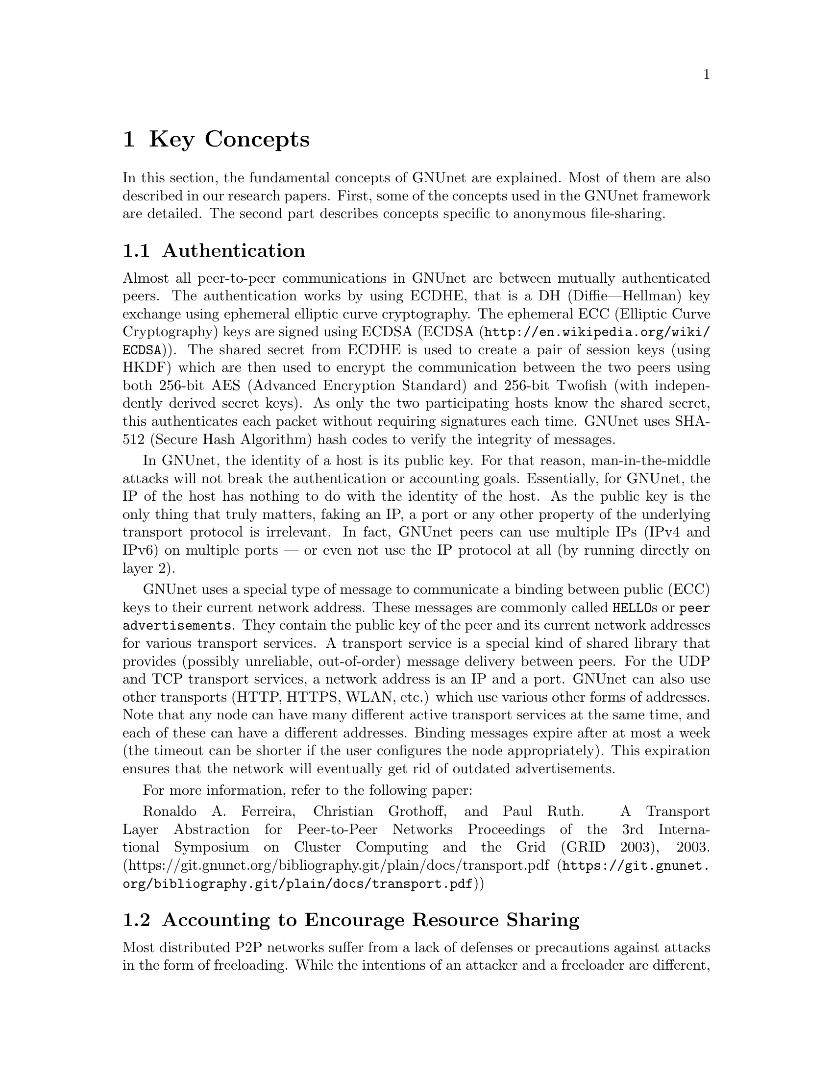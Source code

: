
@cindex Key Concepts
@node Key Concepts
@chapter Key Concepts

In this section, the fundamental concepts of GNUnet are explained.
@c FIXME: Use @uref{https://docs.gnunet.org/bib/, research papers}
@c once we have the new bibliography + subdomain setup.
Most of them are also described in our research papers.
First, some of the concepts used in the GNUnet framework are detailed.
The second part describes concepts specific to anonymous file-sharing.

@menu
* Authentication::
* Accounting to Encourage Resource Sharing::
* Confidentiality::
* Anonymity::
* Deniability::
* Peer Identities::
* Zones in the GNU Name System (GNS Zones)::
* Egos::
@end menu

@cindex Authentication
@node Authentication
@section Authentication

Almost all peer-to-peer communications in GNUnet are between mutually
authenticated peers. The authentication works by using ECDHE, that is a
DH (Diffie---Hellman) key exchange using ephemeral elliptic curve
cryptography. The ephemeral ECC (Elliptic Curve Cryptography) keys are
signed using ECDSA (@uref{http://en.wikipedia.org/wiki/ECDSA, ECDSA}).
The shared secret from ECDHE is used to create a pair of session keys
@c FIXME: Long word for HKDF. More FIXMEs: Explain MITM etc.
(using HKDF) which are then used to encrypt the communication between the
two peers using both 256-bit AES (Advanced Encryption Standard)
and 256-bit Twofish (with independently derived secret keys).
As only the two participating hosts know the shared secret, this
authenticates each packet
without requiring signatures each time. GNUnet uses SHA-512
(Secure Hash Algorithm) hash codes to verify the integrity of messages.

@c FIXME: A while back I got the feedback that I should try and integrate
@c explanation boxes in the long-run. So we could explain
@c "man-in-the-middle" and "man-in-the-middle attacks" and other words
@c which are not common knowledge. MITM is not common knowledge. To be
@c selfcontained, we should be able to explain words and concepts used in
@c a chapter or paragraph without hinting at Wikipedia and other online
@c sources which might not be available or accessible to everyone.
@c On the other hand we could write an introductionary chapter or book
@c that we could then reference in each chapter, which sound like it
@c could be more reusable.
In GNUnet, the identity of a host is its public key. For that reason,
man-in-the-middle attacks will not break the authentication or accounting
goals. Essentially, for GNUnet, the IP of the host has nothing to do with
the identity of the host. As the public key is the only thing that truly
matters, faking an IP, a port or any other property of the underlying
transport protocol is irrelevant. In fact, GNUnet peers can use
multiple IPs (IPv4 and IPv6) on multiple ports --- or even not use the
IP protocol at all (by running directly on layer 2).
@c FIXME: "IP protocol" feels wrong, but could be what people expect, as
@c IP is "the number" and "IP protocol" the protocol itself in general
@c knowledge?

@c NOTE: For consistency we will use @code{HELLO}s throughout this Manual.
GNUnet uses a special type of message to communicate a binding between
public (ECC) keys to their current network address. These messages are
commonly called @code{HELLO}s or @code{peer advertisements}.
They contain the public key of the peer and its current network
addresses for various transport services.
A transport service is a special kind of shared library that
provides (possibly unreliable, out-of-order) message delivery between
peers.
For the UDP and TCP transport services, a network address is an IP and a
port.
GNUnet can also use other transports (HTTP, HTTPS, WLAN, etc.) which use
various other forms of addresses. Note that any node can have many
different active transport services at the same time,
and each of these can have a different addresses.
Binding messages expire after at most a week (the timeout can be
shorter if the user configures the node appropriately).
This expiration ensures that the network will eventually get rid of
outdated advertisements.

For more information, refer to the following paper:

Ronaldo A. Ferreira, Christian Grothoff, and Paul Ruth.
A Transport Layer Abstraction for Peer-to-Peer Networks
Proceedings of the 3rd International Symposium on Cluster Computing
and the Grid (GRID 2003), 2003.
(@uref{https://git.gnunet.org/bibliography.git/plain/docs/transport.pdf, https://git.gnunet.org/bibliography.git/plain/docs/transport.pdf})

@cindex Accounting to Encourage Resource Sharing
@node Accounting to Encourage Resource Sharing
@section Accounting to Encourage Resource Sharing

Most distributed P2P networks suffer from a lack of defenses or
precautions against attacks in the form of freeloading.
While the intentions of an attacker and a freeloader are different, their
effect on the network is the same; they both render it useless.
Most simple attacks on networks such as @command{Gnutella}
involve flooding the network with traffic, particularly
with queries that are, in the worst case, multiplied by the network.

In order to ensure that freeloaders or attackers have a minimal impact
on the network, GNUnet's file-sharing implementation (@code{FS}) tries
to distinguish good (contributing) nodes from malicious (freeloading)
nodes. In GNUnet, every file-sharing node keeps track of the behavior
of every other node it has been in contact with. Many requests
(depending on the application) are transmitted with a priority (or
importance) level.  That priority is used to establish how important
the sender believes this request is. If a peer responds to an
important request, the recipient will increase its trust in the
responder: the responder contributed resources.  If a peer is too busy
to answer all requests, it needs to prioritize.  For that, peers do
not take the priorities of the requests received at face value.
First, they check how much they trust the sender, and depending on
that amount of trust they assign the request a (possibly lower)
effective priority. Then, they drop the requests with the lowest
effective priority to satisfy their resource constraints. This way,
GNUnet's economic model ensures that nodes that are not currently
considered to have a surplus in contributions will not be served if
the network load is high.

For more information, refer to the following paper:
Christian Grothoff. An Excess-Based Economic Model for Resource
Allocation in Peer-to-Peer Networks. Wirtschaftsinformatik, June 2003.
(@uref{https://git.gnunet.org/bibliography.git/plain/docs/ebe.pdf, https://git.gnunet.org/bibliography.git/plain/docs/ebe.pdf})

@cindex Confidentiality
@node Confidentiality
@section Confidentiality

Adversaries (malicious, bad actors) outside of GNUnet are not supposed
to know what kind of actions a peer is involved in. Only the specific
neighbor of a peer that is the corresponding sender or recipient of a
message may know its contents, and even then application protocols may
place further restrictions on that knowledge.  In order to ensure
confidentiality, GNUnet uses link encryption, that is each message
exchanged between two peers is encrypted using a pair of keys only
known to these two peers.  Encrypting traffic like this makes any kind
of traffic analysis much harder. Naturally, for some applications, it
may still be desirable if even neighbors cannot determine the concrete
contents of a message.  In GNUnet, this problem is addressed by the
specific application-level protocols. See for example the following
sections @pxref{Anonymity}, @pxref{How file-sharing achieves Anonymity},
and @pxref{Deniability}.

@cindex Anonymity
@node Anonymity
@section Anonymity

@menu
* How file-sharing achieves Anonymity::
* How messaging provides Anonymity::
@end menu

Providing anonymity for users is the central goal for the anonymous
file-sharing application. Many other design decisions follow in the
footsteps of this requirement.
Anonymity is never absolute. While there are various
scientific metrics
(Claudia Díaz, Stefaan Seys, Joris Claessens,
and Bart Preneel. Towards measuring anonymity.
2002.
(@uref{https://git.gnunet.org/bibliography.git/plain/docs/article-89.pdf, https://git.gnunet.org/bibliography.git/plain/docs/article-89.pdf}))
that can help quantify the level of anonymity that a given mechanism
provides, there is no such thing as "complete anonymity".

GNUnet's file-sharing implementation allows users to select for each
operation (publish, search, download) the desired level of anonymity.
The metric used is based on the amount of cover traffic needed to hide
the request.

While there is no clear way to relate the amount of available cover
traffic to traditional scientific metrics such as the anonymity set or
information leakage, it is probably the best metric available to a
peer with a purely local view of the world, in that it does not rely
on unreliable external information or a particular adversary model.

The default anonymity level is @code{1}, which uses anonymous routing
but imposes no minimal requirements on cover traffic. It is possible
to forego anonymity when this is not required. The anonymity level of
@code{0} allows GNUnet to use more efficient, non-anonymous routing.

@cindex How file-sharing achieves Anonymity
@node How file-sharing achieves Anonymity
@subsection How file-sharing achieves Anonymity

Contrary to other designs, we do not believe that users achieve strong
anonymity just because their requests are obfuscated by a couple of
indirections. This is not sufficient if the adversary uses traffic
analysis.
The threat model used for anonymous file sharing in GNUnet assumes that
the adversary is quite powerful.
In particular, we assume that the adversary can see all the traffic on
the Internet. And while we assume that the adversary
can not break our encryption, we assume that the adversary has many
participating nodes in the network and that it can thus see many of the
node-to-node interactions since it controls some of the nodes.

The system tries to achieve anonymity based on the idea that users can be
anonymous if they can hide their actions in the traffic created by other
users.
Hiding actions in the traffic of other users requires participating in the
traffic, bringing back the traditional technique of using indirection and
source rewriting. Source rewriting is required to gain anonymity since
otherwise an adversary could tell if a message originated from a host by
looking at the source address. If all packets look like they originate
from one node, the adversary can not tell which ones originate from that
node and which ones were routed.
Note that in this mindset, any node can decide to break the
source-rewriting paradigm without violating the protocol, as this
only reduces the amount of traffic that a node can hide its own traffic
in.

If we want to hide our actions in the traffic of other nodes, we must make
our traffic indistinguishable from the traffic that we route for others.
As our queries must have us as the receiver of the reply
(otherwise they would be useless), we must put ourselves as the receiver
of replies that actually go to other hosts; in other words, we must
indirect replies.
Unlike other systems, in anonymous file-sharing as implemented on top of
GNUnet we do not have to indirect the replies if we don't think we need
more traffic to hide our own actions.

This increases the efficiency of the network as we can indirect less under
higher load.
Refer to the following paper for more:
Krista Bennett and Christian Grothoff.
GAP --- practical anonymous networking. In Proceedings of
Designing Privacy Enhancing Technologies, 2003.
(@uref{https://git.gnunet.org/bibliography.git/plain/docs/aff.pdf, https://git.gnunet.org/bibliography.git/plain/docs/aff.pdf})

@cindex How messaging provides Anonymity
@node How messaging provides Anonymity
@subsection How messaging provides Anonymity

While the file-sharing tries to achieve anonymity through hiding actions in 
other traffic, the messaging service provides a weaker form of protection 
against identification.

The messaging service allows the use of an anonymous ego for the signing and
verification process of messages instead of a unique ego. This anonymous ego is
a publically known key pair which is shared between all peers in GNUnet.

Using this ego only ensures that individual messages alone can't identify its 
sender inside of a messenger room. It should be clarified that the route of 
the traffic for each message can still be tracked to identify the senders peer 
inside of a messenger room if the threat agent controls certain peers hosting
the room.

Also opening a room in the messenger service will potentially match your peer 
identity with the internal member identity from the messenger service. So
despite using the anonymous ego you can reveal your peer identity. This means
to decrease the chance of being identified, it is recommended to enter rooms but 
you should not open them for others.

@cindex Deniability
@node Deniability
@section Deniability

Even if the user that downloads data and the server that provides data are
anonymous, the intermediaries may still be targets. In particular, if the
intermediaries can find out which queries or which content they are
processing, a strong adversary could try to force them to censor
certain materials.

With the file-encoding used by GNUnet's anonymous file-sharing, this
problem does not arise.
The reason is that queries and replies are transmitted in
an encrypted format such that intermediaries cannot tell what the query
is for or what the content is about.  Mind that this is not the same
encryption as the link-encryption between the nodes.  GNUnet has
encryption on the network layer (link encryption, confidentiality,
authentication) and again on the application layer (provided
by @command{gnunet-publish}, @command{gnunet-download},
@command{gnunet-search} and @command{gnunet-fs-gtk}).

Refer to the following paper for more:
Christian Grothoff, Krista Grothoff, Tzvetan Horozov,
and Jussi T. Lindgren.
An Encoding for Censorship-Resistant Sharing.
2009.
(@uref{https://git.gnunet.org/bibliography.git/plain/docs/ecrs.pdf, https://git.gnunet.org/bibliography.git/plain/docs/ecrs.pdf})

@cindex Peer Identities
@node Peer Identities
@section Peer Identities

Peer identities are used to identify peers in the network and are unique
for each peer. The identity for a peer is simply its public key, which is
generated along with a private key the peer is started for the first time.
While the identity is binary data, it is often expressed as ASCII string.
For example, the following is a peer identity as you might see it in
various places:

@example
UAT1S6PMPITLBKSJ2DGV341JI6KF7B66AC4JVCN9811NNEGQLUN0
@end example

@noindent
You can find your peer identity by running @command{gnunet-peerinfo -s}.

@cindex Zones in the GNU Name System (GNS Zones)
@node Zones in the GNU Name System (GNS Zones)
@section Zones in the GNU Name System (GNS Zones)

@c FIXME: Explain or link to an explanation of the concept of public keys
@c and private keys.
@c FIXME: Rewrite for the latest GNS changes.
GNS zones are similar to those of DNS zones, but instead of a hierarchy of
authorities to governing their use, GNS zones are controlled by a private
key.
When you create a record in a DNS zone, that information is stored in your
nameserver. Anyone trying to resolve your domain then gets pointed
(hopefully) by the centralised authority to your nameserver.
Whereas GNS, being fully decentralized by design, stores that information
in DHT. The validity of the records is assured cryptographically, by
signing them with the private key of the respective zone.

Anyone trying to resolve records in a zone of your domain can then verify
the signature of the records they get from the DHT and be assured that
they are indeed from the respective zone.
To make this work, there is a 1:1 correspondence between zones and
their public-private key pairs.
So when we talk about the owner of a GNS zone, that's really the owner of
the private key.
And a user accessing a zone needs to somehow specify the corresponding
public key first.

For more information, refer to the following paper:

Matthias Wachs, Martin Schanzenbach, and Christian Grothoff.
A Censorship-Resistant, Privacy-Enhancing and Fully Decentralized Name
System. In proceedings of 13th International Conference on Cryptology and
Network Security (CANS 2014). 2014.
@uref{https://git.gnunet.org/bibliography.git/plain/docs/gns2014wachs.pdf, https://git.gnunet.org/bibliography.git/plain/docs/gns2014wachs.pdf}

@cindex Egos
@node Egos
@section Egos

@c what is the difference between peer identity and egos? It seems
@c like both are linked to public-private key pair.
Egos are your "identities" in GNUnet. Any user can assume multiple
identities, for example to separate their activities online. Egos can
correspond to "pseudonyms" or "real-world identities". Technically an
ego is first of all a key pair of a public- and private-key.

